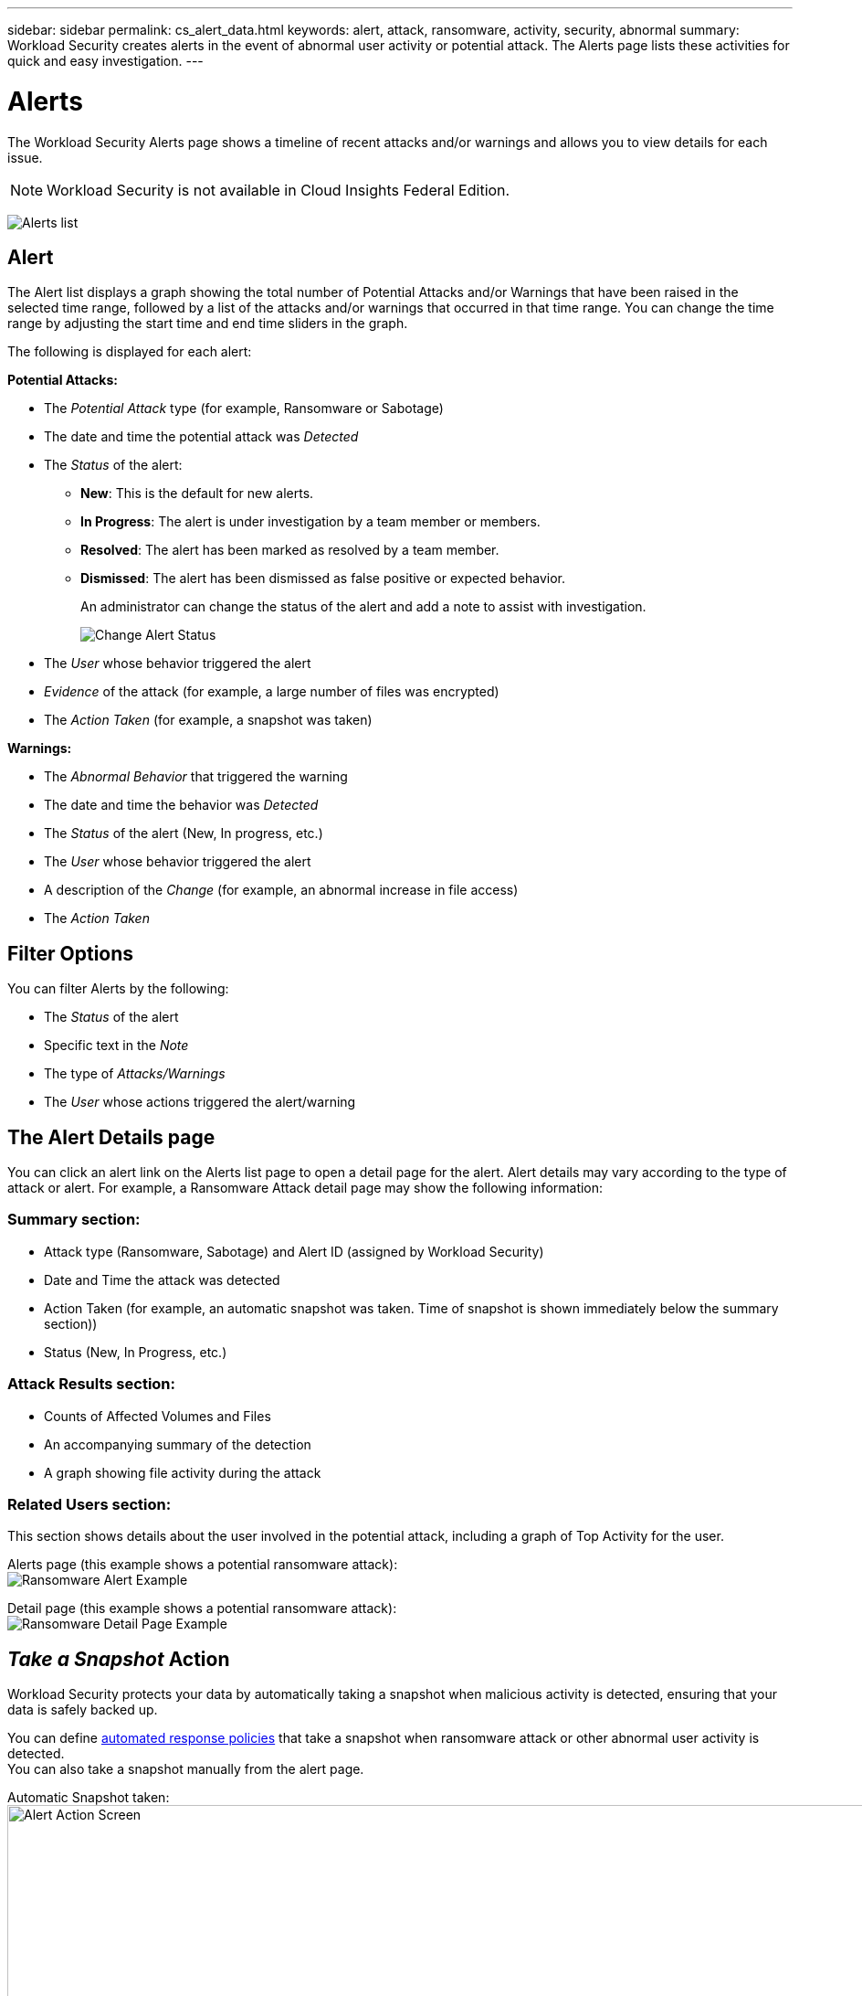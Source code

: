 ---
sidebar: sidebar
permalink: cs_alert_data.html
keywords: alert, attack, ransomware, activity, security, abnormal
summary: Workload Security creates alerts in the event of abnormal user activity or potential attack. The Alerts page lists these activities for quick and easy investigation.
---

= Alerts
:hardbreaks:
:nofooter:
:icons: font
:linkattrs:
:imagesdir: ./media

[.lead]
The Workload Security Alerts page shows a timeline of recent attacks and/or warnings and allows you to view details for each issue. 

NOTE: Workload Security is not available in Cloud Insights Federal Edition.

image:CloudSecureAlertsListPage.png[Alerts list]

////
The Alerts page shows all alerts generated by Workload Security. 

Use this page to identify recent alerts and the users generating those alerts. 

You can also access all alerts that have been raised with the ability to drill down into individual alerts. 
////

////
== History

History shows the number of alerts that have been raised over the last seven days. Hovering over the severity of the alerts displays the number, severity, and occurrence date for each alert type.  

== Notable Users 

* Shows a list of the users that have generated the highest number of alerts.

* Shows the type of alerts generated.

* Shows the total number of alerts generated for each user. 
////

== Alert

The Alert list displays a graph showing the total number of Potential Attacks and/or Warnings that have been raised in the selected time range, followed by a list of the attacks and/or warnings that occurred in that time range. You can change the time range by adjusting the start time and end time sliders in the graph.

The following is displayed for each alert:

*Potential Attacks:* 

* The _Potential Attack_ type (for example, Ransomware or Sabotage)

* The date and time the potential attack was _Detected_

* The _Status_ of the alert:

** *New*: This is the default for new alerts.
** *In Progress*: The alert is under investigation by a team member or members.
** *Resolved*: The alert has been marked as resolved by a team member.
** *Dismissed*: The alert has been dismissed as false positive or expected behavior.
+
An administrator can change the status of the alert and add a note to assist with investigation.
+
image:CloudSecureChangeAlertStatus.png[Change Alert Status]

* The _User_ whose behavior triggered the alert

* _Evidence_ of the attack (for example, a large number of files was encrypted)

* The _Action Taken_ (for example, a snapshot was taken)


*Warnings:*

* The _Abnormal Behavior_ that triggered the warning

* The date and time the behavior was _Detected_

* The _Status_ of the alert (New, In progress, etc.)

* The _User_ whose behavior triggered the alert

* A description of the _Change_ (for example, an abnormal increase in file access)

* The _Action Taken_



== Filter Options 

You can filter Alerts by the following:

* The _Status_ of the alert
* Specific text in the _Note_
* The type of _Attacks/Warnings_
* The _User_ whose actions triggered the alert/warning


== The Alert Details page

You can click an alert link on the Alerts list page to open a detail page for the alert. Alert details may vary according to the type of attack or alert. For example, a Ransomware Attack detail page may show the following information:

=== Summary section:

* Attack type (Ransomware, Sabotage) and Alert ID (assigned by Workload Security)
* Date and Time the attack was detected
* Action Taken (for example, an automatic snapshot was taken. Time of snapshot is shown immediately below the summary section))
* Status (New, In Progress, etc.)

=== Attack Results section:

* Counts of Affected Volumes and Files
* An accompanying summary of the detection
* A graph showing file activity during the attack

=== Related Users section:

This section shows details about the user involved in the potential attack, including a graph of Top Activity for the user.

Alerts page (this example shows a potential ransomware attack):
image:RansomwareAlertExample.png[Ransomware Alert Example]

Detail page (this example shows a potential ransomware attack):
image:RansomwareDetailPageExample.png[Ransomware Detail Page Example]



== _Take a Snapshot_ Action

Workload Security protects your data by automatically taking a snapshot when malicious activity is detected, ensuring that your data is safely backed up.

You can define link:cs_automated_response_policies.html[automated response policies] that take a snapshot when ransomware attack or other abnormal user activity is detected.
You can also take a snapshot manually from the alert page.

Automatic Snapshot taken:
image:AlertActionsAutomaticExample.png[Alert Action Screen,1000]

Manual Snapshot:
image:AlertActionsExample.png[Alert Action Screen,1000]


== Alert Notifications

Email notifications of alerts are sent to an alert recipient list for every action on the alert. To configure alert recipients, click on *Admin > Notifications* and enter an email addresses for each recipient.

== Retention Policy
Alerts and Warnings are retained for 13 months. Alerts and Warnings older than 13 months will be deleted.
If the Workload Security environment is deleted, all data associated with the environment is also deleted.

== Troubleshooting

|===
|Problem:|Try This:

|For snapshots taken by Workload Security (CS), is there a purging/archiving period for CS snapshots?
|No. There is no purging/archiving period set for CS snapshots. The user needs to define purging policy for CS snapshots. Please refer to the link:https://library.netapp.com/ecmdocs/ECMP1196819/html/GUID-27D0E37F-5AF1-4AF9-BDEB-9A4B7AF3B4A9.html[ONTAP documentation] on how to setup the policies.

|There is a situation where, ONTAP takes hourly snapshots per day. Will Workload Security (CS) snapshots affect it? Will CS snapshot take the hourly snapshot place? Will the default hourly snapshot get stopped?
|Workload Security snapshots will not affect the hourly snapshots. CS snapshots will not take the hourly snapshot space and that should continue as before. The default hourly snapshot will not get stopped.

|What will happen if the maximum snapshot count is reached in ONTAP?
|If the maximum Snapshot count is reached, subsequent Snapshot taking will fail and Workload Security will show an error message noting that Snapshot is full.
User needs to define Snapshot policies to delete the oldest snapshots, otherwise snapshots will not be taken.
In ONTAP 9.3 and earlier, a volume can contain up to 255 Snapshot copies. In ONTAP 9.4 and later, a volume can contain up to 1023 Snapshot copies.

See the ONTAP Documentation for information on link:https://docs.netapp.com/ontap-9/index.jsp?topic=%2Fcom.netapp.doc.dot-cm-cmpr-960%2Fvolume__snapshot__autodelete__modify.html[setting Snapshot deletion policy].


|Workload Security is unable to take snapshots at all.
|Make sure that the role being used to create snapshots has link: https://docs.netapp.com/us-en/cloudinsights/task_add_collector_svm.html#a-note-about-permissions[proper rights assigned].
Make sure _csrole_ is created with proper access rights for taking snapshots:

 security login role create -vserver <vservername> -role csrole -cmddirname "volume snapshot" -access all

|Snapshots are failing for older alerts on SVMs which were removed from Workload Security and subsequently added back again. For new alerts which occur after SVM is added again, snapshots are taken.
|This is a rare scenario. In the event you experience this, log in to ONTAP and take the snapshots manually for the older alerts.

|In the _Alert Details_ page, the message “Last attempt failed” error is seen below the _Take Snapshot_ button.
Hovering over the error displays “Invoke API command has timed out for the data collector with id”.
|This can happen when a data collector is added to Workload Security via SVM Management IP, if the LIF of the SVM is in _disabled_ state in ONTAP.
Enable the particular LIF in ONTAP and trigger _Take Snapshot manually_ from Workload Security. The Snapshot action will then succeed.

|===

